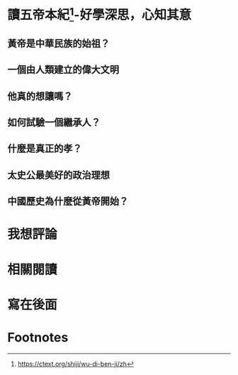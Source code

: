 :PROPERTIES:
:ID:       d8aedb87-9886-42c1-b5e5-338f984aef15
:END:
#+startup: showall
#+options: toc:nil

* 讀五帝本紀[fn:1]-好學深思，心知其意

#+toc: headlines

** 黃帝是中華民族的始祖？

** 一個由人類建立的偉大文明

** 他真的想讓嗎？

** 如何試驗一個繼承人？

** 什麼是真正的孝？

** 太史公最美好的政治理想

** 中國歷史為什麼從黃帝開始？

* 我想評論

* 相關閱讀

* 寫在後面

* Footnotes

[fn:1] https://ctext.org/shiji/wu-di-ben-ji/zh
